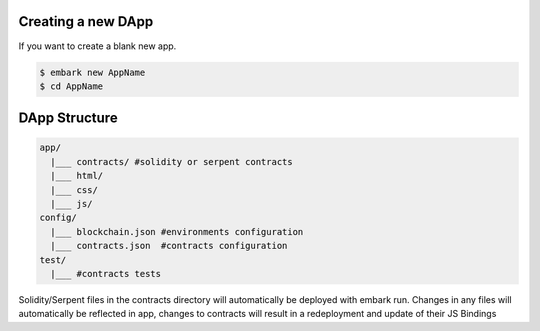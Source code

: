 Creating a new DApp
===================

If you want to create a blank new app.

.. code:: bash

    $ embark new AppName
    $ cd AppName

DApp Structure
==============

.. code:: bash

      app/
        |___ contracts/ #solidity or serpent contracts
        |___ html/
        |___ css/
        |___ js/
      config/
        |___ blockchain.json #environments configuration
        |___ contracts.json  #contracts configuration
      test/
        |___ #contracts tests

Solidity/Serpent files in the contracts directory will automatically be
deployed with embark run. Changes in any files will automatically be
reflected in app, changes to contracts will result in a redeployment and
update of their JS Bindings
